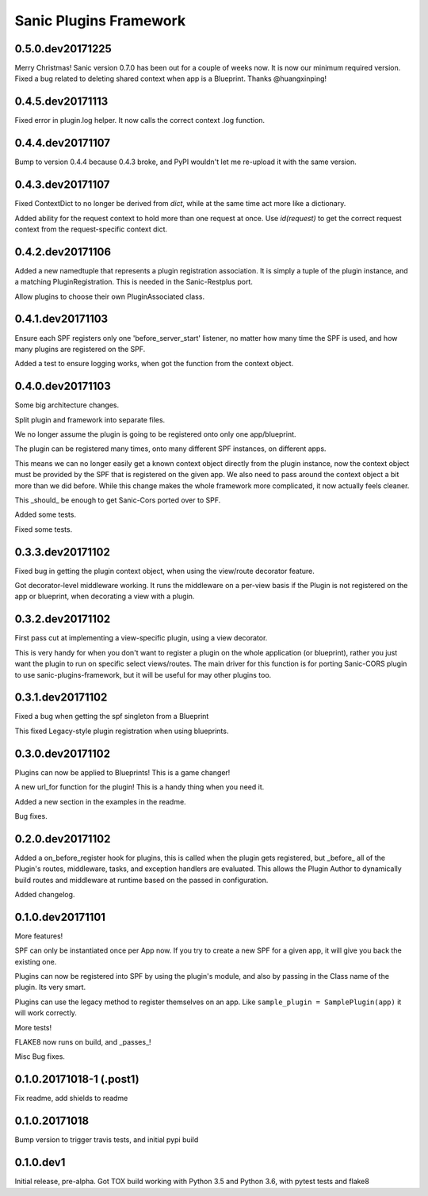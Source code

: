 Sanic Plugins Framework
=======================

0.5.0.dev20171225
-----------------
Merry Christmas!
Sanic version 0.7.0 has been out for a couple of weeks now. It is now our minimum required version.
Fixed a bug related to deleting shared context when app is a Blueprint. Thanks @huangxinping!


0.4.5.dev20171113
-----------------
Fixed error in plugin.log helper. It now calls the correct context .log function.


0.4.4.dev20171107
-----------------
Bump to version 0.4.4 because 0.4.3 broke, and PyPI wouldn't let me re-upload it with the same version.


0.4.3.dev20171107
-----------------
Fixed ContextDict to no longer be derived from `dict`, while at the same time act more like a dictionary.

Added ability for the request context to hold more than one request at once. Use `id(request)` to get the correct
request context from the request-specific context dict.


0.4.2.dev20171106
-----------------
Added a new namedtuple that represents a plugin registration association.
It is simply a tuple of the plugin instance, and a matching PluginRegistration.
This is needed in the Sanic-Restplus port.

Allow plugins to choose their own PluginAssociated class.


0.4.1.dev20171103
-----------------
Ensure each SPF registers only one 'before_server_start' listener, no matter how many time the SPF is used, and
how many plugins are registered on the SPF.

Added a test to ensure logging works, when got the function from the context object.


0.4.0.dev20171103
-----------------
Some big architecture changes.

Split plugin and framework into separate files.

We no longer assume the plugin is going to be registered onto only one app/blueprint.

The plugin can be registered many times, onto many different SPF instances, on different apps.

This means we can no longer easily get a known context object directly from the plugin instance, now the context object
must be provided by the SPF that is registered on the given app. We also need to pass around the context object a bit
more than we did before. While this change makes the whole framework more complicated, it now actually feels cleaner.

This _should_ be enough to get Sanic-Cors ported over to SPF.

Added some tests.

Fixed some tests.


0.3.3.dev20171102
-----------------
Fixed bug in getting the plugin context object, when using the view/route decorator feature.

Got decorator-level middleware working. It runs the middleware on a per-view basis if the Plugin is not registered
on the app or blueprint, when decorating a view with a plugin.


0.3.2.dev20171102
-----------------
First pass cut at implementing a view-specific plugin, using a view decorator.

This is very handy for when you don't want to register a plugin on the whole application (or blueprint),
rather you just want the plugin to run on specific select views/routes. The main driver for this function is for
porting Sanic-CORS plugin to use sanic-plugins-framework, but it will be useful for may other plugins too.


0.3.1.dev20171102
-----------------
Fixed a bug when getting the spf singleton from a Blueprint

This fixed Legacy-style plugin registration when using blueprints.


0.3.0.dev20171102
-----------------
Plugins can now be applied to Blueprints! This is a game changer!

A new url_for function for the plugin! This is a handy thing when you need it.

Added a new section in the examples in the readme.

Bug fixes.


0.2.0.dev20171102
-----------------
Added a on_before_register hook for plugins, this is called when the plugin gets registered, but _before_ all of
the Plugin's routes, middleware, tasks, and exception handlers are evaluated. This allows the Plugin Author to
dynamically build routes and middleware at runtime based on the passed in configuration.

Added changelog.


0.1.0.dev20171101
-----------------
More features!

SPF can only be instantiated once per App now. If you try to create a new SPF for a given app, it will give you back the existing one.

Plugins can now be registered into SPF by using the plugin's module, and also by passing in the Class name of the plugin. Its very smart.

Plugins can use the legacy method to register themselves on an app. Like ``sample_plugin = SamplePlugin(app)`` it will work correctly.

More tests!

FLAKE8 now runs on build, and _passes_!

Misc Bug fixes.


0.1.0.20171018-1 (.post1)
-------------------------
Fix readme, add shields to readme


0.1.0.20171018
--------------
Bump version to trigger travis tests, and initial pypi build


0.1.0.dev1
----------
Initial release, pre-alpha.
Got TOX build working with Python 3.5 and Python 3.6, with pytest tests and flake8
